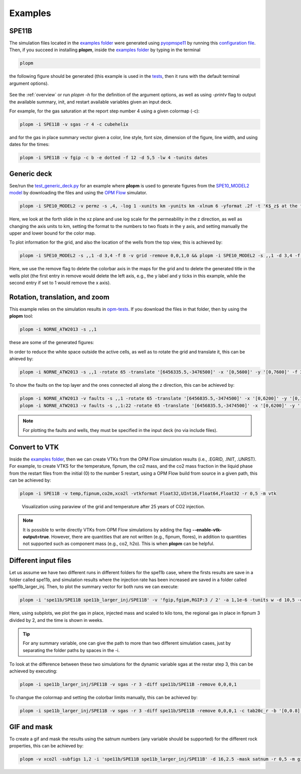 ********
Examples
********

======
SPE11B 
======

The simulation files located in the `examples folder <https://github.com/cssr-tools/plopm/blob/main/examples>`_ were generated using 
`pyopmspe11 <https://github.com/OPM/pyopmspe11>`_ by running this `configuration file <https://github.com/OPM/pyopmspe11/blob/main/examples/hello_world/spe11b.txt>`_. 
Then, if you succeed in installing **plopm**, inside the `examples folder <https://github.com/cssr-tools/plopm/blob/main/examples>`_ by typing in the terminal

.. code-block:: bash

    plopm

the following figure should be generated (this example is used in the `tests <https://github.com/cssr-tools/plopm/blob/main/tests>`_, then it runs with the default terminal argument options).

.. figure:: figs/spe11b_satnum_*,1,*_t5.png

See the :ref:`overview` or run `plopm -h` for the definition of the argument options, as well as using `-printv` flag to output the available
summary, init, and restart available variables given an input deck.

For example, for the gas saturation at the report step number 4 using a given colormap (-c):

.. code-block:: bash

    plopm -i SPE11B -v sgas -r 4 -c cubehelix

.. figure:: figs/spe11b_sgas_*,1,*_t4.png

and for the gas in place summary vector given a color, line style, font size, dimension of the figure, line width, and using dates for the times:

.. code-block:: bash

    plopm -i SPE11B -v fgip -c b -e dotted -f 12 -d 5,5 -lw 4 -tunits dates

.. figure:: figs/fgip.png
    :scale: 7%

============
Generic deck 
============

See/run the `test_generic_deck.py <https://github.com/cssr-tools/plopm/blob/main/tests/test_generic_deck.py>`_ 
for an example where **plopm** is used to generate figures from the 
`SPE10_MODEL2 model <https://github.com/OPM/opm-data/tree/master/spe10model2>`_ by downloading the files and using the
`OPM Flow <https://opm-project.org/?page_id=19>`_ simulator.

.. image:: ./figs/spe10_model2_permz_*,4,*_t0.png

.. code-block:: bash

    plopm -i SPE10_MODEL2 -v permz -s ,4, -log 1 -xunits km -yunits km -xlnum 6 -yformat .2f -t 'K$_z$ at the forth slide in the xz plane' -b '[1e-7,1e3]'

Here, we look at the forth slide in the xz plane and use log scale for the permeability in the z direction, as well as changing the axis units to km, 
setting the format to the numbers to two floats in the y axis, and setting manually the upper and lower bound for the color map.

To plot information for the grid, and also the location of the wells from the top view, this is achieved by:

.. code-block:: bash

    plopm -i SPE10_MODEL2 -s ,,1 -d 3,4 -f 8 -v grid -remove 0,0,1,0 && plopm -i SPE10_MODEL2 -s ,,1 -d 3,4 -f 8 -v wells -remove 0,0,0,1

.. image:: ./figs/wells.png

Here, we use the remove flag to delete the colorbar axis in the maps for the grid and to delete the generated title in the wells plot (the first entry
in remove would delete the left axis, e.g., the y label and y ticks in this example, while the second entry if set to 1 would remove the x axis).

===============================
Rotation, translation, and zoom
===============================

This example relies on the simulation results in `opm-tests <https://github.com/OPM/opm-tests/tree/master/norne/ECL.2014.2>`_. If you
download the files in that folder, then by using the **plopm** tool:

.. code-block:: bash

    plopm -i NORNE_ATW2013 -s ,,1

these are some of the generated figures:

.. image:: ./figs/norne.png

In order to reduce the white space outside the active cells, as well as to rotate the grid and translate it, this can be ahieved by:

.. code-block:: bash

    plopm -i NORNE_ATW2013 -s ,,1 -rotate 65 -translate '[6456335.5,-3476500]' -x '[0,5600]' -y '[0,7600]' -f 30

.. image:: ./figs/norne_transformed.png

To show the faults on the top layer and the ones connected all along the z direction, this can be achieved by:

.. code-block:: bash

    plopm -i NORNE_ATW2013 -v faults -s ,,1 -rotate 65 -translate '[6456835.5,-3474500]' -x '[0,6200]' -y '[0,13000]'
    plopm -i NORNE_ATW2013 -v faults -s ,,1:22 -rotate 65 -translate '[6456835.5,-3474500]' -x '[0,6200]' -y '[0,13000]'

.. image:: ./figs/norne_faults.png

.. note::

    For plotting the faults and wells, they must be specified in the input deck (no via include files).

==============
Convert to VTK 
==============
Inside the `examples folder <https://github.com/cssr-tools/plopm/blob/main/examples>`_, then we can create VTKs from the
OPM Flow simulation results (i.e., .EGRID, .INIT, .UNRST). For example, to create VTKS for the temperature, fipnum, the co2 mass, and the co2 mass fraction in the liquid phase  
from the restart files from the initial (0) to the number 5 restart, using a OPM Flow build from source in a given path, this can be achieved by:

.. code-block:: bash
    
    plopm -i SPE11B -v temp,fipnum,co2m,xco2l -vtkformat Float32,UInt16,Float64,Float32 -r 0,5 -m vtk

.. figure:: ./figs/vtk_temp.png

    Visualization using paraview of the grid and temperature after 25 years of CO2 injection.

.. note::

    It is possible to write directly VTKs from OPM Flow simulations by adding the flag **--enable-vtk-output=true**.
    However, there are quantities that are not written (e.g., fipnum, flores), in addition to quantities not supported
    such as component mass (e.g., co2, h2o). This is when **plopm** can be helpful.

=====================
Different input files 
=====================
Let us assume we have two different runs in different folders for the spe11b case, where the firsts results are save
in a folder called spe11b, and simulation results where the injection rate has been increased are saved in a folder
called spe11b_larger_inj. Then, to plot the summary vector for both runs we can execute:

.. code-block:: bash

    plopm -i 'spe11b/SPE11B spe11b_larger_inj/SPE11B' -v 'fgip,fgipm,RGIP:3 / 2' -a 1,1e-6 -tunits w -d 10,5 -c r,b -e 'solid,dashed' -t 'Field gas in place  Comparing the total mass  Half gas in place in fipnum 3' -f 14 -subfigs 2,2 -delax 1 -loc empty,empty,empty,center -save comparison

.. image:: ./figs/comparison.png
    :scale: 6%

Here, using subplots, we plot the gas in place, injected mass and scaled to kilo tons, the regional gas in place in fipnum 3 divided by 2, and the time is shown in weeks.

.. tip::
    For any summary variable, one can give the path to more than two different simulation cases, just by separating the folder paths by spaces in the -i.

To look at the difference between these two simulations for the dynamic variable sgas at the restar step 3, this can be achieved by executing:

.. code-block:: bash

    plopm -i spe11b_larger_inj/SPE11B -v sgas -r 3 -diff spe11b/SPE11B -remove 0,0,0,1

.. image:: ./figs/sgas_diff.png

To changue the colormap and setting the colorbar limits manually, this can be achieved by:

.. code-block:: bash
    
    plopm -i spe11b_larger_inj/SPE11B -v sgas -r 3 -diff spe11b/SPE11B -remove 0,0,0,1 -c tab20c_r -b '[0,0.8]' -cformat .3 -cnum 9

.. image:: ./figs/sgas_diff_edit.png

============
GIF and mask 
============
To create a gif and mask the results using the satnum numbers (any variable should be supported) for the different rock properties, this can be achieved by:

.. code-block:: bash

    plopm -v xco2l -subfigs 1,2 -i 'spe11b/SPE11B spe11b_larger_inj/SPE11B' -d 16,2.5 -mask satnum -r 0,5 -m gif -dpi 1000 -t "spe11b  spe11b larger injection" -f 16 -interval 1000 -loop 1 -cformat .2f -cbsfax 0.30,0.01,0.4,0.02

.. image:: ./figs/xco2l.gif